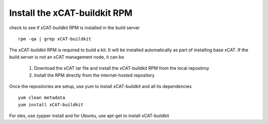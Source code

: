 Install the xCAT-buildkit RPM
-----------------------------
check to see if xCAT-buildkit RPM is installed in the build server
::
  rpm -qa | grep xCAT-buildkit


The xCAT-buildkit RPM is required to build a kit.  It will be installed automatically as part of installing base xCAT. If the build server is not an xCAT management node, it can be

    #. Download the xCAT tar file and install the xCAT-buildkit RPM from the local repositroy
    #. Install the RPM directly from the internet-hosted repository

Once the repositories are setup, use yum to install xCAT-buildkit and all its dependencies
::
   yum clean metadata
   yum install xCAT-buildkit

For sles, use zypper install and for Ubuntu, use apt-get to install xCAT-buildkit
